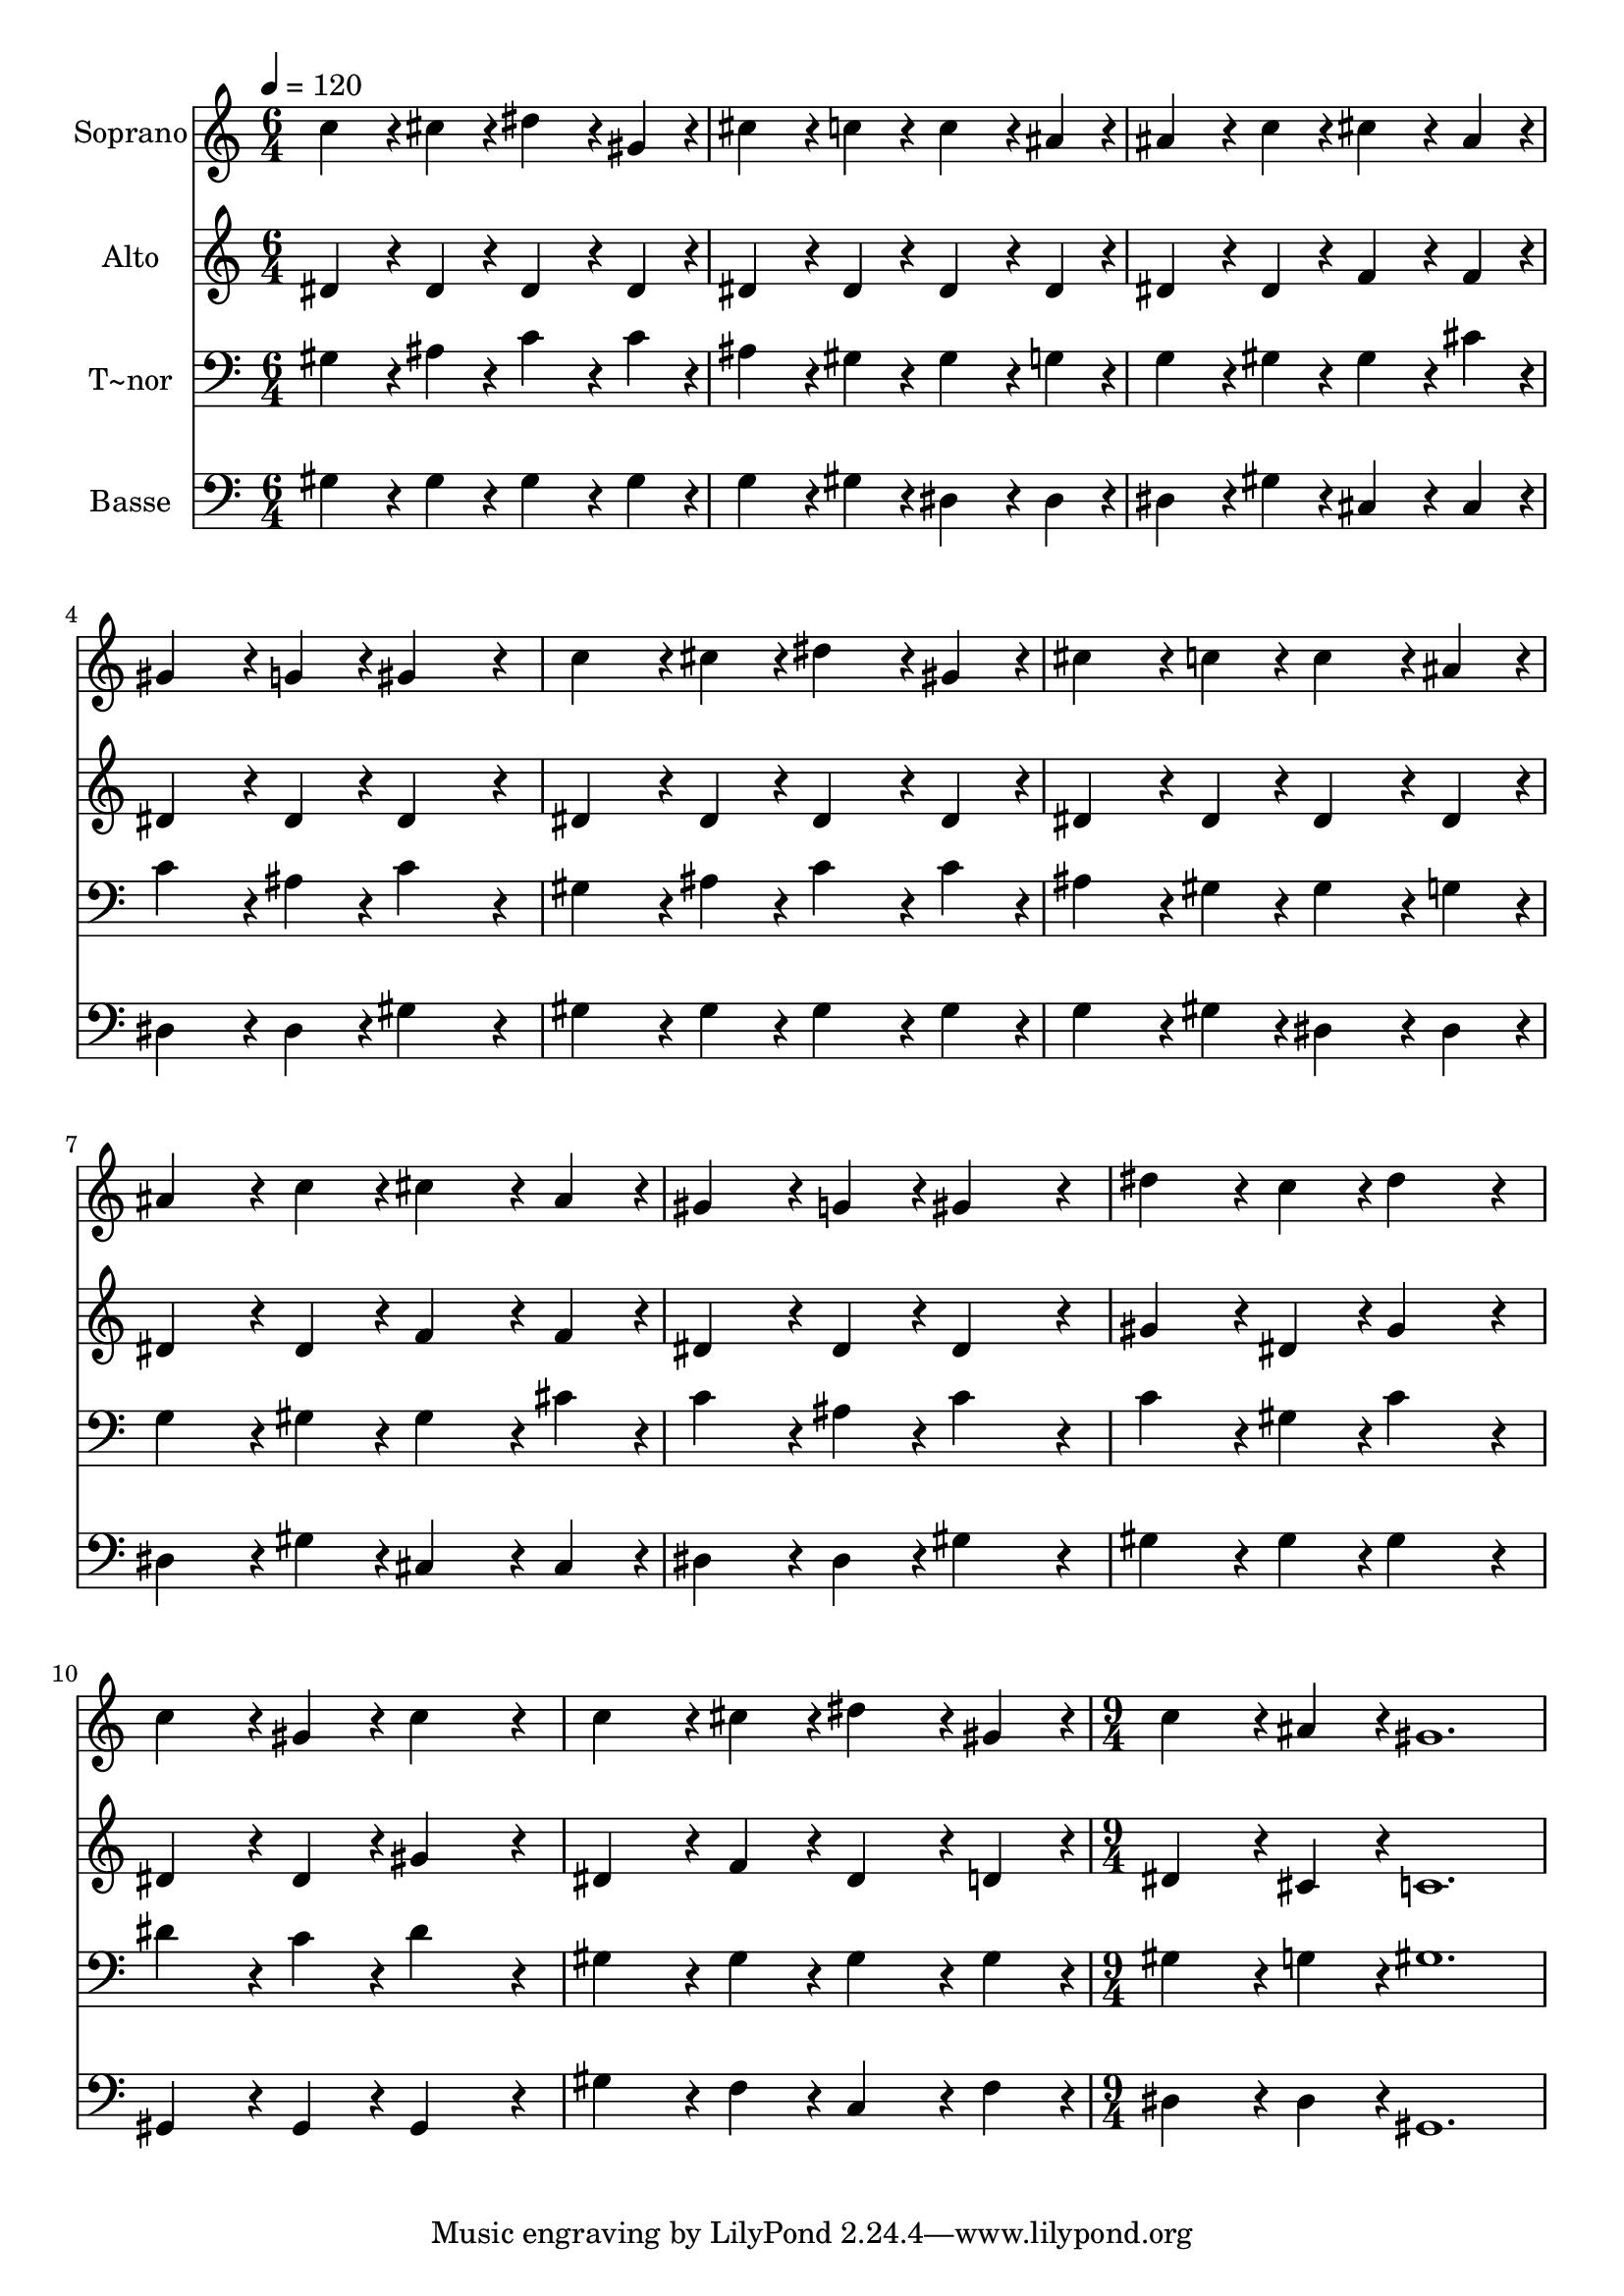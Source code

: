 % Lily was here -- automatically converted by c:/Program Files (x86)/LilyPond/usr/bin/midi2ly.py from output/267.mid
\version "2.14.0"

\layout {
  \context {
    \Voice
    \remove "Note_heads_engraver"
    \consists "Completion_heads_engraver"
    \remove "Rest_engraver"
    \consists "Completion_rest_engraver"
  }
}

trackAchannelA = {
  
  \time 6/4 
  
  \tempo 4 = 120 
  \skip 2*33 
  \time 9/4 
  
}

trackA = <<
  \context Voice = voiceA \trackAchannelA
>>


trackBchannelA = {
  
  \set Staff.instrumentName = "Soprano"
  
  \time 6/4 
  
  \tempo 4 = 120 
  \skip 2*33 
  \time 9/4 
  
}

trackBchannelB = \relative c {
  c''4*172/96 r4*20/96 cis4*86/96 r4*10/96 dis4*172/96 r4*20/96 gis,4*86/96 
  r4*10/96 cis4*172/96 r4*20/96 c4*86/96 r4*10/96 
  | % 2
  c4*172/96 r4*20/96 ais4*86/96 r4*10/96 ais4*172/96 r4*20/96 c4*86/96 
  r4*10/96 cis4*172/96 r4*20/96 ais4*86/96 r4*10/96 
  | % 3
  gis4*172/96 r4*20/96 g4*86/96 r4*10/96 gis4*259/96 r4*29/96 c4*172/96 
  r4*20/96 cis4*86/96 r4*10/96 
  | % 4
  dis4*172/96 r4*20/96 gis,4*86/96 r4*10/96 cis4*172/96 r4*20/96 c4*86/96 
  r4*10/96 c4*172/96 r4*20/96 ais4*86/96 r4*10/96 
  | % 5
  ais4*172/96 r4*20/96 c4*86/96 r4*10/96 cis4*172/96 r4*20/96 ais4*86/96 
  r4*10/96 gis4*172/96 r4*20/96 g4*86/96 r4*10/96 
  | % 6
  gis4*259/96 r4*29/96 dis'4*172/96 r4*20/96 c4*86/96 r4*10/96 dis4*259/96 
  r4*29/96 
  | % 7
  c4*172/96 r4*20/96 gis4*86/96 r4*10/96 c4*259/96 r4*29/96 c4*172/96 
  r4*20/96 cis4*86/96 r4*10/96 
  | % 8
  dis4*172/96 r4*20/96 gis,4*86/96 r4*10/96 c4*172/96 r4*20/96 ais4*86/96 
  r4*10/96 gis1. 
}

trackB = <<
  \context Voice = voiceA \trackBchannelA
  \context Voice = voiceB \trackBchannelB
>>


trackCchannelA = {
  
  \set Staff.instrumentName = "Alto"
  
  \time 6/4 
  
  \tempo 4 = 120 
  \skip 2*33 
  \time 9/4 
  
}

trackCchannelB = \relative c {
  dis'4*172/96 r4*20/96 dis4*86/96 r4*10/96 dis4*172/96 r4*20/96 dis4*86/96 
  r4*10/96 dis4*172/96 r4*20/96 dis4*86/96 r4*10/96 
  | % 2
  dis4*172/96 r4*20/96 dis4*86/96 r4*10/96 dis4*172/96 r4*20/96 dis4*86/96 
  r4*10/96 f4*172/96 r4*20/96 f4*86/96 r4*10/96 
  | % 3
  dis4*172/96 r4*20/96 dis4*86/96 r4*10/96 dis4*259/96 r4*29/96 dis4*172/96 
  r4*20/96 dis4*86/96 r4*10/96 
  | % 4
  dis4*172/96 r4*20/96 dis4*86/96 r4*10/96 dis4*172/96 r4*20/96 dis4*86/96 
  r4*10/96 dis4*172/96 r4*20/96 dis4*86/96 r4*10/96 
  | % 5
  dis4*172/96 r4*20/96 dis4*86/96 r4*10/96 f4*172/96 r4*20/96 f4*86/96 
  r4*10/96 dis4*172/96 r4*20/96 dis4*86/96 r4*10/96 
  | % 6
  dis4*259/96 r4*29/96 gis4*172/96 r4*20/96 dis4*86/96 r4*10/96 gis4*259/96 
  r4*29/96 
  | % 7
  dis4*172/96 r4*20/96 dis4*86/96 r4*10/96 gis4*259/96 r4*29/96 dis4*172/96 
  r4*20/96 f4*86/96 r4*10/96 
  | % 8
  dis4*172/96 r4*20/96 d4*86/96 r4*10/96 dis4*172/96 r4*20/96 cis4*86/96 
  r4*10/96 c1. 
}

trackC = <<
  \context Voice = voiceA \trackCchannelA
  \context Voice = voiceB \trackCchannelB
>>


trackDchannelA = {
  
  \set Staff.instrumentName = "T~nor"
  
  \time 6/4 
  
  \tempo 4 = 120 
  \skip 2*33 
  \time 9/4 
  
}

trackDchannelB = \relative c {
  gis'4*172/96 r4*20/96 ais4*86/96 r4*10/96 c4*172/96 r4*20/96 c4*86/96 
  r4*10/96 ais4*172/96 r4*20/96 gis4*86/96 r4*10/96 
  | % 2
  gis4*172/96 r4*20/96 g4*86/96 r4*10/96 g4*172/96 r4*20/96 gis4*86/96 
  r4*10/96 gis4*172/96 r4*20/96 cis4*86/96 r4*10/96 
  | % 3
  c4*172/96 r4*20/96 ais4*86/96 r4*10/96 c4*259/96 r4*29/96 gis4*172/96 
  r4*20/96 ais4*86/96 r4*10/96 
  | % 4
  c4*172/96 r4*20/96 c4*86/96 r4*10/96 ais4*172/96 r4*20/96 gis4*86/96 
  r4*10/96 gis4*172/96 r4*20/96 g4*86/96 r4*10/96 
  | % 5
  g4*172/96 r4*20/96 gis4*86/96 r4*10/96 gis4*172/96 r4*20/96 cis4*86/96 
  r4*10/96 c4*172/96 r4*20/96 ais4*86/96 r4*10/96 
  | % 6
  c4*259/96 r4*29/96 c4*172/96 r4*20/96 gis4*86/96 r4*10/96 c4*259/96 
  r4*29/96 
  | % 7
  dis4*172/96 r4*20/96 c4*86/96 r4*10/96 dis4*259/96 r4*29/96 gis,4*172/96 
  r4*20/96 gis4*86/96 r4*10/96 
  | % 8
  gis4*172/96 r4*20/96 gis4*86/96 r4*10/96 gis4*172/96 r4*20/96 g4*86/96 
  r4*10/96 gis1. 
}

trackD = <<

  \clef bass
  
  \context Voice = voiceA \trackDchannelA
  \context Voice = voiceB \trackDchannelB
>>


trackEchannelA = {
  
  \set Staff.instrumentName = "Basse"
  
  \time 6/4 
  
  \tempo 4 = 120 
  \skip 2*33 
  \time 9/4 
  
}

trackEchannelB = \relative c {
  gis'4*172/96 r4*20/96 gis4*86/96 r4*10/96 gis4*172/96 r4*20/96 gis4*86/96 
  r4*10/96 g4*172/96 r4*20/96 gis4*86/96 r4*10/96 
  | % 2
  dis4*172/96 r4*20/96 dis4*86/96 r4*10/96 dis4*172/96 r4*20/96 gis4*86/96 
  r4*10/96 cis,4*172/96 r4*20/96 cis4*86/96 r4*10/96 
  | % 3
  dis4*172/96 r4*20/96 dis4*86/96 r4*10/96 gis4*259/96 r4*29/96 gis4*172/96 
  r4*20/96 gis4*86/96 r4*10/96 
  | % 4
  gis4*172/96 r4*20/96 gis4*86/96 r4*10/96 g4*172/96 r4*20/96 gis4*86/96 
  r4*10/96 dis4*172/96 r4*20/96 dis4*86/96 r4*10/96 
  | % 5
  dis4*172/96 r4*20/96 gis4*86/96 r4*10/96 cis,4*172/96 r4*20/96 cis4*86/96 
  r4*10/96 dis4*172/96 r4*20/96 dis4*86/96 r4*10/96 
  | % 6
  gis4*259/96 r4*29/96 gis4*172/96 r4*20/96 gis4*86/96 r4*10/96 gis4*259/96 
  r4*29/96 
  | % 7
  gis,4*172/96 r4*20/96 gis4*86/96 r4*10/96 gis4*259/96 r4*29/96 gis'4*172/96 
  r4*20/96 f4*86/96 r4*10/96 
  | % 8
  c4*172/96 r4*20/96 f4*86/96 r4*10/96 dis4*172/96 r4*20/96 dis4*86/96 
  r4*10/96 gis,1. 
}

trackE = <<

  \clef bass
  
  \context Voice = voiceA \trackEchannelA
  \context Voice = voiceB \trackEchannelB
>>


\score {
  <<
    \context Staff=trackB \trackA
    \context Staff=trackB \trackB
    \context Staff=trackC \trackA
    \context Staff=trackC \trackC
    \context Staff=trackD \trackA
    \context Staff=trackD \trackD
    \context Staff=trackE \trackA
    \context Staff=trackE \trackE
  >>
  \layout {}
  \midi {}
}
